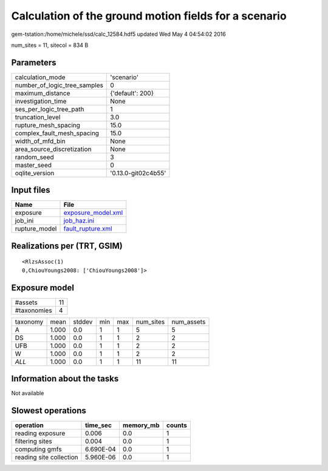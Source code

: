 Calculation of the ground motion fields for a scenario
======================================================

gem-tstation:/home/michele/ssd/calc_12584.hdf5 updated Wed May  4 04:54:02 2016

num_sites = 11, sitecol = 834 B

Parameters
----------
============================ ===================
calculation_mode             'scenario'         
number_of_logic_tree_samples 0                  
maximum_distance             {'default': 200}   
investigation_time           None               
ses_per_logic_tree_path      1                  
truncation_level             3.0                
rupture_mesh_spacing         15.0               
complex_fault_mesh_spacing   15.0               
width_of_mfd_bin             None               
area_source_discretization   None               
random_seed                  3                  
master_seed                  0                  
oqlite_version               '0.13.0-git02c4b55'
============================ ===================

Input files
-----------
============= ==========================================
Name          File                                      
============= ==========================================
exposure      `exposure_model.xml <exposure_model.xml>`_
job_ini       `job_haz.ini <job_haz.ini>`_              
rupture_model `fault_rupture.xml <fault_rupture.xml>`_  
============= ==========================================

Realizations per (TRT, GSIM)
----------------------------

::

  <RlzsAssoc(1)
  0,ChiouYoungs2008: ['ChiouYoungs2008']>

Exposure model
--------------
=========== ==
#assets     11
#taxonomies 4 
=========== ==

======== ===== ====== === === ========= ==========
taxonomy mean  stddev min max num_sites num_assets
A        1.000 0.0    1   1   5         5         
DS       1.000 0.0    1   1   2         2         
UFB      1.000 0.0    1   1   2         2         
W        1.000 0.0    1   1   2         2         
*ALL*    1.000 0.0    1   1   11        11        
======== ===== ====== === === ========= ==========

Information about the tasks
---------------------------
Not available

Slowest operations
------------------
======================= ========= ========= ======
operation               time_sec  memory_mb counts
======================= ========= ========= ======
reading exposure        0.006     0.0       1     
filtering sites         0.004     0.0       1     
computing gmfs          6.690E-04 0.0       1     
reading site collection 5.960E-06 0.0       1     
======================= ========= ========= ======